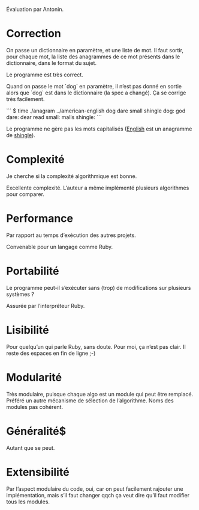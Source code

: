 Évaluation par Antonin.

* Correction
On passe un dictionnaire en paramètre, et une liste de mot. Il faut
sortir, pour chaque mot, la liste des anagrammes de ce mot présents
dans le dictionnaire, dans le format du sujet.

Le programme est très correct.

Quand on passe le mot `dog` en paramètre, il n’est pas donné en sortie
alors que `dog` est dans le dictionnaire (la spec a changé). Ça se
corrige très facilement.

```
$ time ./anagram ../american-english dog dare small shingle
dog:
god
dare:
dear
read
small:
malls
shingle:
```

Le programme ne gère pas les mots capitalisés (_English_ est un
anagramme de _shingle_).

* Complexité
Je cherche si la complexité algorithmique est bonne.

Excellente complexité. L’auteur a même implémenté plusieurs
algorithmes pour comparer.

* Performance
Par rapport au temps d’exécution des autres projets.

Convenable pour un langage comme Ruby.

* Portabilité
Le programme peut-il s’exécuter sans (trop) de modifications sur
plusieurs systèmes ?

Assurée par l’interpréteur Ruby.

* Lisibilité
Pour quelqu’un qui parle Ruby, sans doute. Pour moi, ça n’est pas
clair.
Il reste des espaces en fin de ligne ;-)

* Modularité
Très modulaire, puisque chaque algo est un module qui peut être
remplacé. Préféré un autre mécanisme de sélection de
l’algorithme. Noms des modules pas cohérent.

* Généralité$
Autant que se peut.

* Extensibilité
Par l’aspect modulaire du code, oui, car on peut facilement rajouter
une implémentation, mais s’il faut changer qqch ça veut dire qu’il
faut modifier tous les modules.
